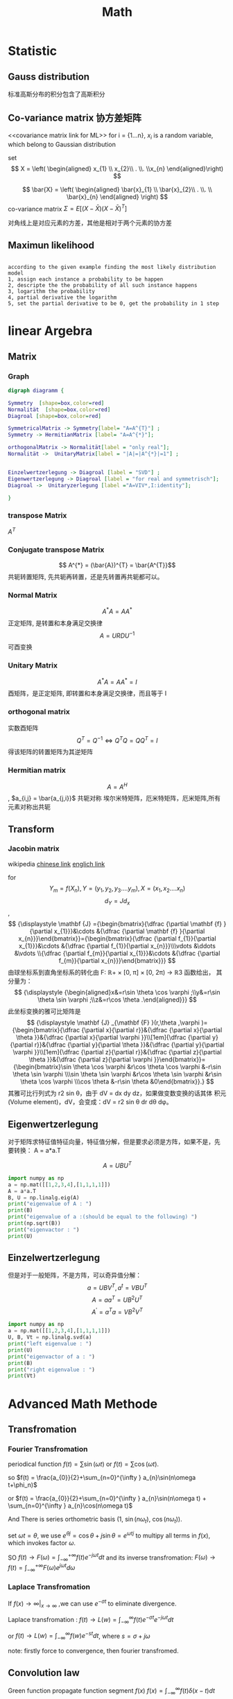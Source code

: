 #+TITLE: Math
#+OPTIONS: num:nil
#+startup:  content

* Statistic
** Gauss distribution
标准高斯分布的积分包含了高斯积分
** Co-variance matrix 协方差矩阵
<<covariance matrix link for ML>>
for i = {1...n}, $x_{i}$ is a random variable, which belong to
Gaussian distribution

set 
 $$ X = \left( \begin{aligned}  x_{1} \\ x_{2}\\ . \\. \\x_{n}  \end{aligned}\right) $$


$$ \bar{X} = \left( \begin{aligned}  \bar{x}_{1}
\\ \bar{x}_{2}\\ . \\. \\ \bar{x}_{n}  \end{aligned} \right) $$
co-variance matrix $\Sigma = E [(X-\bar{X})(X-\bar{X})^{T} ]$

\begin{equation}
\Sigma = 
  \left(
  \begin{array}{c}
          x_{1}-\bar{x}_{1} \\
          x_{2}-\bar{x}_{2} \\
          x_{3}-\bar{x}_{3} \\
          ..                \\
          x_{n}-\bar{x}_{n} 
 \end{array}
 \right)
   \left(
  \begin{array}{ccccc}
          x_{1}-\bar{x}_{1} &
          x_{2}-\bar{x}_{2} &
          x_{3}-\bar{x}_{3} &
          ..                &
          x_{n}-\bar{x}_{n} 
  \end{array}
  \right)
\end{equation}
对角线上是对应元素的方差，其他是相对于两个元素的协方差

** Maximun likelihood
#+begin_src 

according to the given example finding the most likely distribution model
1, assign each instance a probability to be happen
2, descripte the the probability of all such instance happens
3, logarithm the probability
4, partial derivative the logarithm
5, set the partial derivative to be 0, get the probability in 1 step
#+end_src

* linear Argebra 
** Matrix
*** Graph
 #+BEGIN_src dot :file foto/Matrix_Connection.png  :exports both
    digraph diagramm {

    Symmetry  [shape=box,color=red]
    Normalität  [shape=box,color=red]
    Diagroal [shape=box,color=red]

    SymmetricalMatrix -> Symmetry[label= "A=A^{T}"] ;
    Symmetry -> HermitianMatrix [label= "A=A^{*}"];

    orthogonalMatrix -> Normalität[label = "only real"];
    Normalität ->  UnitaryMatrix[label = "|A|=|A^{*}|=1"] ;


    Einzelwertzerlegung -> Diagroal [label = "SVD"] ;
    Eigenwertzerlegung -> Diagroal [label = "for real and symmetrisch"];
    Diagroal ->  Unitaryzerlegung [label ="A=VIV*,I:identity"];

    }
 #+END_src

 [[./foto/Matrix_Connection.png]]

*** transpose Matrix
$A^{T}$
*** Conjugate transpose Matrix
$$ A^{*} = (\bar{A})^{T} = \bar{A^{T}}$$
共轭转置矩阵, 先共轭再转置，还是先转置再共轭都可以。
*** Normal Matrix
$$ A^{*}A = A A^{*}$$
正定矩阵, 是转置和本身满足交换律
$$ A = URDU^{-1} $$
可酉变换
*** Unitary Matrix
$$ A^{*}A = A A^{*} = I $$
 酉矩阵，是正定矩阵, 即转置和本身满足交换律，而且等于 I 
*** orthogonal matrix
实数酉矩阵
$$
{\displaystyle Q^{T}=Q^{-1}\Leftrightarrow Q^{T}Q=QQ^{T}=I}
$$
得该矩阵的转置矩阵为其逆矩阵

*** Hermitian matrix
$$ A = A^{H}$$, $a_{i,j} = \bar{a_{j,i}}$
共轭对称
埃尔米特矩阵，厄米特矩阵，厄米矩阵,所有元素对称出共轭
** Transform
*** Jacobin matrix

wikipedia
[[https://zh.wikipedia.org/wiki/%E9%9B%85%E5%8F%AF%E6%AF%94%E7%9F%A9%E9%98%B5][chinese link]]
[[https://en.wikipedia.org/wiki/Jacobian_matrix_and_determinant][englich link]]

for $$ Y_{m} = f(X_{n}), Y =(y_{1}, y_{2}, y_{3}....y_{m}), X = (x_{1}
,x_{2}....x_{n}) $$
$$ d_{Y} = J d_{x}$$,
$$
{\displaystyle \mathbf {J} ={\begin{bmatrix}{\dfrac {\partial \mathbf
{f} }{\partial x_{1}}}&\cdots &{\dfrac {\partial \mathbf {f}
}{\partial x_{n}}}\end{bmatrix}}={\begin{bmatrix}{\dfrac {\partial
f_{1}}{\partial x_{1}}}&\cdots &{\dfrac {\partial f_{1}}{\partial
x_{n}}}\\\vdots &\ddots &\vdots \\{\dfrac {\partial f_{m}}{\partial
x_{1}}}&\cdots &{\dfrac {\partial f_{m}}{\partial
x_{n}}}\end{bmatrix}}} 
$$
由球坐标系到直角坐标系的转化由 F: ℝ+ × [0, π] × [0, 2π) → ℝ3 函数给出，
其分量为：
$$
{\displaystyle {\begin{aligned}x&=r\sin \theta \cos \varphi
;\\y&=r\sin \theta \sin \varphi ;\\z&=r\cos \theta
.\end{aligned}}}
$$
此坐标变换的雅可比矩阵是
$$
{\displaystyle \mathbf {J} _{\mathbf {F} }(r,\theta ,\varphi
)={\begin{bmatrix}{\dfrac {\partial x}{\partial r}}&{\dfrac {\partial
x}{\partial \theta }}&{\dfrac {\partial x}{\partial \varphi
}}\\[1em]{\dfrac {\partial y}{\partial r}}&{\dfrac {\partial
y}{\partial \theta }}&{\dfrac {\partial y}{\partial \varphi
}}\\[1em]{\dfrac {\partial z}{\partial r}}&{\dfrac {\partial
z}{\partial \theta }}&{\dfrac {\partial z}{\partial \varphi
}}\end{bmatrix}}={\begin{bmatrix}\sin \theta \cos \varphi &r\cos
\theta \cos \varphi &-r\sin \theta \sin \varphi \\\sin \theta \sin
\varphi &r\cos \theta \sin \varphi &r\sin \theta \cos \varphi \\\cos
\theta &-r\sin \theta &0\end{bmatrix}}.}
$$
其雅可比行列式为 r2 sin θ，由于 dV = dx dy dz，如果做变数变换的话其体
积元(Volume element)，dV，会变成：dV = r2 sin θ dr dθ dφ。

** Eigenwertzerlegung
对于矩阵求特征值特征向量，特征值分解，但是要求必须是方阵，如果不是，先
要转换： A = a*a.T

$$ A=UBU^T $$ 

#+begin_src python :results output
  import numpy as np
  a = np.mat([[1,2,3,4],[1,1,1,1]])
  A = a*a.T
  B, U = np.linalg.eig(A)
  print("eigenvalue of A : ")
  print(B)
  print("eigenvalue of a :(should be equal to the following) ")
  print(np.sqrt(B))
  print("eigenvactor : ")
  print(U)

#+end_src

#+RESULTS:
: eigenvalue of A : 
: [33.40121947  0.59878053]
: eigenvalue of a : 
: [5.77937881 0.77380911]
: eigenvactor : 
: [[ 0.94673755 -0.32200622]
:  [ 0.32200622  0.94673755]]

** Einzelwertzerlegung

但是对于一般矩阵，不是方阵，可以奇异值分解：
$$ a = UBV^T , a^{t} = VBU^{T} $$
$$ A = aa^{T} = UB^{2}U^{T}$$
$$ A^{'}=a^{T}a=VB^{2}V^{T}$$

#+begin_src python :results output
  import numpy as np
  a = np.mat([[1,2,3,4],[1,1,1,1]])
  U, B, Vt = np.linalg.svd(a)
  print("left eigenvalue : ")
  print(U)
  print("eigenvactor of a : ")
  print(B)
  print("right eigenvalue : ")
  print(Vt)
#+end_src

#+RESULTS:
#+begin_example
left eigenvalue : 
[[-0.94673755 -0.32200622]
 [-0.32200622  0.94673755]]
eigenvactor of a : 
[5.77937881 0.77380911]
right eigenvalue : 
[[-0.21952944 -0.38334247 -0.5471555  -0.71096853]
 [ 0.80734554  0.3912142  -0.02491713 -0.44104847]
 [-0.40008743  0.25463292  0.69099646 -0.54554195]
 [-0.37407225  0.79697056 -0.47172438  0.04882607]]
#+end_example

* Advanced Math Methode
** Transfromation
*** Fourier Transfromation

periodical function $f(t) = \sum \sin(\omega t)$ or $f(t)=\sum
\cos(\omega t)$.


so  $f(t) = \frac{a_{0}}{2}+\sum_{n=0}^{\infty } a_{n}\sin(n\omega
t+\phi_n)$

or  $f(t) = \frac{a_{0}}{2}+\sum_{n=0}^{\infty } a_{n}\sin(n\omega
t) + \sum_{n=0}^{\infty } a_{n}\cos(n\omega t)$ 

And There is series orthometric basis (1, $\sin(n \omega_t)$, $\cos(n
\omega_t)$).


set $\omega t = \theta$, we use $e^{\theta j}= \cos\theta +
j\sin\theta= e^{ \omega t j}$  to multipy all terms in $f(x)$, 
which invokes factor $\omega$.

SO $f(t) \rightarrow F(\omega) = \int_{-\infty}^{+\infty} f(t) e^{-j
\omega t}dt$
and its inverse transfromation: $F(\omega) \rightarrow f(t) = 
\int_{-\infty}^{+\infty}F(\omega)e^{j\omega t} d\omega$

*** Laplace Transfromation

If $f(x)\rightarrow \infty |_{x\rightarrow\infty}$ ,we can use $e^{-\sigma t}$ to eliminate divergence.

Laplace transfromation : $f(t) \rightarrow L(w) = \int_{-\infty}^{\infty}f(t)e^{-\sigma t}e^{-j\omega t} dt$

or $f(t)\rightarrow L(w) =\int_{-\infty}^{\infty}f(w)e^{-st}dt$, where $s=\sigma + j \omega$

note: firstly force to convergence, then fourier transfromed.

** Convolution law

Green function propagate function
 segment $f(x)$
$f(x) = \int_{-\infty}^{\infty} f(t)\delta(x-t)dt$ 

 convolution
$(g \ast f)(x) = \int_{-\infty}^{\infty}f(t)g(x-t)dt$ 

** Grope Unvolstandige Theorie

*** Maxwell's Equations 

\begin{align}
\nabla \times \vec{\mathbf{B}} -\, \frac1c\, \frac{\partial\vec{\mathbf{E}}}{\partial t} & = \frac{4\pi}{c}\vec{\mathbf{j}} \\
\nabla \cdot \vec{\mathbf{E}} & = 4 \pi \rho \\
\nabla \times \vec{\mathbf{E}}\, +\, \frac1c\, \frac{\partial\vec{\mathbf{B}}}{\partial t} & = \vec{\mathbf{0}} \\
\nabla \cdot \vec{\mathbf{B}} & = 0
\end{align}

*** sammlungen von Grope 

1. G本身和单位元称为G的平凡子集
2. 群的元素个数称为群的阶
3. 群的阶数是素数，则该群一定是循环群
4. 有限群的子集的阶数是该有限群的阶数的约数
5. 在置换群中，任何一个轮换都可以用其他的对换组合来实现
6. 在置换群中，如果一个置换能通过奇（偶）数次对换得到，那么它只能有奇
   （偶）数次对换得到
7. 在一个置换群中，可以奇置换和偶置换的个数应给相等
8. 由偶置换可以得到一个交错群（包括与单元群的置换）
9. 阿贝尔群
10. $\beta_1 \times H$ 元素$\beta_1$ 左乘H的每一个元素得到的就叫: 元素
    $\beta_1$ 关于H的左陪集
11. 右陪集亦然， 左右陪集可以不相等
12. 子群H中每个元素作用于群G,得到的左右陪集都相等，则称H为G的正规子群
13. G本身和单位元{e}肯定都是正规子集，但是成为平凡正规子群
14. 只有群中有正规子集，这该群中肯定存在一个相应的对称
15. 阿贝尔群的子群肯定是正规子群 
16. 只有当H是正规子群是，商群G/H才是一个群，否则只是一个空间
17. 单群，没有正规子群的群，是群论中的最小单元




* Kalman Filter
** descripation
For a continus system we can estimate the next predict state
based on current optimized (best, precise) state and its uncertainies.
if there is next observe state, we can combine them to a next optimized state
and get its uncertainies, and ready for next iterative.

Estimatation Function:


$$X_{k} = FX_{k-1} + B \mu_{k} + \omega_{k}$$


$X$ stands for the state, with $n\times a$
$F$ stands for the state Operator with $n\times n$
$B$ stands for contoller operator
$\omega$ is the current system uncertainies and $Cov(\omega) = Q$ with $n \times n$

Revise Function:
$$Z_{k} = HX_{k} + \nu_{k}$$

$Z$ stands for the observe state, with $a\times a$
$H$ stands for Observe Operator with $a \times n$
$\nu$ is the observation uncertainies and $Cov(\nu) = R$ with $a \times a$
H = $$ \frac{H}{\partial x_{1}}$$, $$ \frac{H}{\partial x_{2}}$$, $$ \frac{H}{\partial v}$$, $$ \frac{H}{\partial \alpha}$$,






** kalman filter process
assumpation: we know current state $X_{k}$, and its uncertainies $\Sigma_{k}$
1. estimatation
$$X_{k+1}^{p} = F X_{k} $$
$$ \Sigma^{p}_{k+1} = F \Sigma_{k}F^{T} + Q_{k}$$
$\Sigma_{k}^{p}, \Sigma_{k+1}^{p}, Q_{k}$ all with $n \times n$

2, kalman filter calcaletation
$$KF = \frac{ \Sigma_{k}^{p}H^{T}} {(H \Sigma_{k}^{p}H^{T} + R_{k})}$$
with $n \times a$:  because Numerator has $n \times a$ and denominator has $a \times a$

3, Revise resulte
$$X_{k+1} = X_{k+1}^{p} + KF(Z_{k} -HX_{k+1}^{p})$$

$$\Sigma_{k+1} = (I-KF * H) \Sigma_{k+1}^{p}$$
** python code
#+begin_src python :results output :exports both
  # _*_ coding:utf-8 _*_
  import numpy as np
  import matplotlib.pyplot as plt
  
  # 创建一个0-99的一维矩阵
  z = [i for i in range(100)]
  z_watch = np.mat(z)
  #print(np.array(z).shape)
  #print(np.array(z_watch).shape)
  
  # 创建一个方差为1的高斯噪声，精确到小数点后两位
  noise = np.round(np.random.normal(0, 1, 100), 2)
  noise_mat = np.mat(noise)
  # print(noise_mat)
  
  # 将z的观测值和噪声相加
  z_mat = z_watch + noise_mat
  #print(z_mat)
  
  # 定义x的初始状态
  x_mat = np.mat([[0, ], [0, ]])
  # print(x_mat)
  # 定义初始状态协方差矩阵
  p_mat = np.mat([[1, 0], [0, 1]])
  # 定义状态转移矩阵，因为每秒钟采一次样，所以delta_t = 1
  f_mat = np.mat([[1, 1], [0, 1]])
  # 定义状态转移协方差矩阵，这里我们把协方差设置的很小，因为觉得状态转移矩阵准确度高
  q_mat = np.mat([[0.0001, 0], [0, 0.0001]])
  # 定义观测矩阵
  h_mat = np.mat([1, 0])
  # 定义观测噪声协方差
  r_mat = np.mat([1])
  
  for i in range(100):
      x_predict = f_mat * x_mat
      p_predict = f_mat * p_mat * f_mat.T + q_mat
      kalman = p_predict * h_mat.T / (h_mat * p_predict * h_mat.T + r_mat)
      x_mat = x_predict + kalman * (z_mat[0, i] - h_mat * x_predict)
      p_mat = (np.eye(2) - kalman * h_mat) * p_predict
      plt.plot(x_mat[0, 0], x_mat[1, 0], 'ro', markersize=1)
  plt.show()
  
#+end_src

#+RESULTS:


